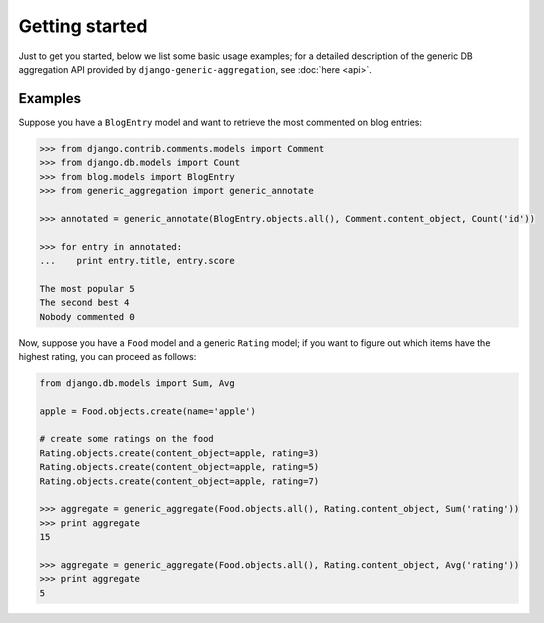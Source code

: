 .. -*- mode: rst -*-

=================
 Getting started
=================

Just to get you started, below we list some basic usage examples; for a detailed description of the generic DB
aggregation API provided by ``django-generic-aggregation``, see :doc:`here <api>`.

Examples
========

Suppose you have a ``BlogEntry`` model and want to retrieve the most commented on blog entries:

.. sourcecode:: python

    >>> from django.contrib.comments.models import Comment
    >>> from django.db.models import Count
    >>> from blog.models import BlogEntry
    >>> from generic_aggregation import generic_annotate

    >>> annotated = generic_annotate(BlogEntry.objects.all(), Comment.content_object, Count('id'))

    >>> for entry in annotated:
    ...    print entry.title, entry.score

    The most popular 5
    The second best 4
    Nobody commented 0


Now, suppose you have a ``Food`` model and a generic ``Rating`` model; if you want to figure out which items have the
highest rating, you can proceed as follows:

.. sourcecode:: python

    from django.db.models import Sum, Avg

    apple = Food.objects.create(name='apple')
    
    # create some ratings on the food
    Rating.objects.create(content_object=apple, rating=3)
    Rating.objects.create(content_object=apple, rating=5)
    Rating.objects.create(content_object=apple, rating=7)

    >>> aggregate = generic_aggregate(Food.objects.all(), Rating.content_object, Sum('rating'))
    >>> print aggregate
    15

    >>> aggregate = generic_aggregate(Food.objects.all(), Rating.content_object, Avg('rating'))
    >>> print aggregate
    5



   
